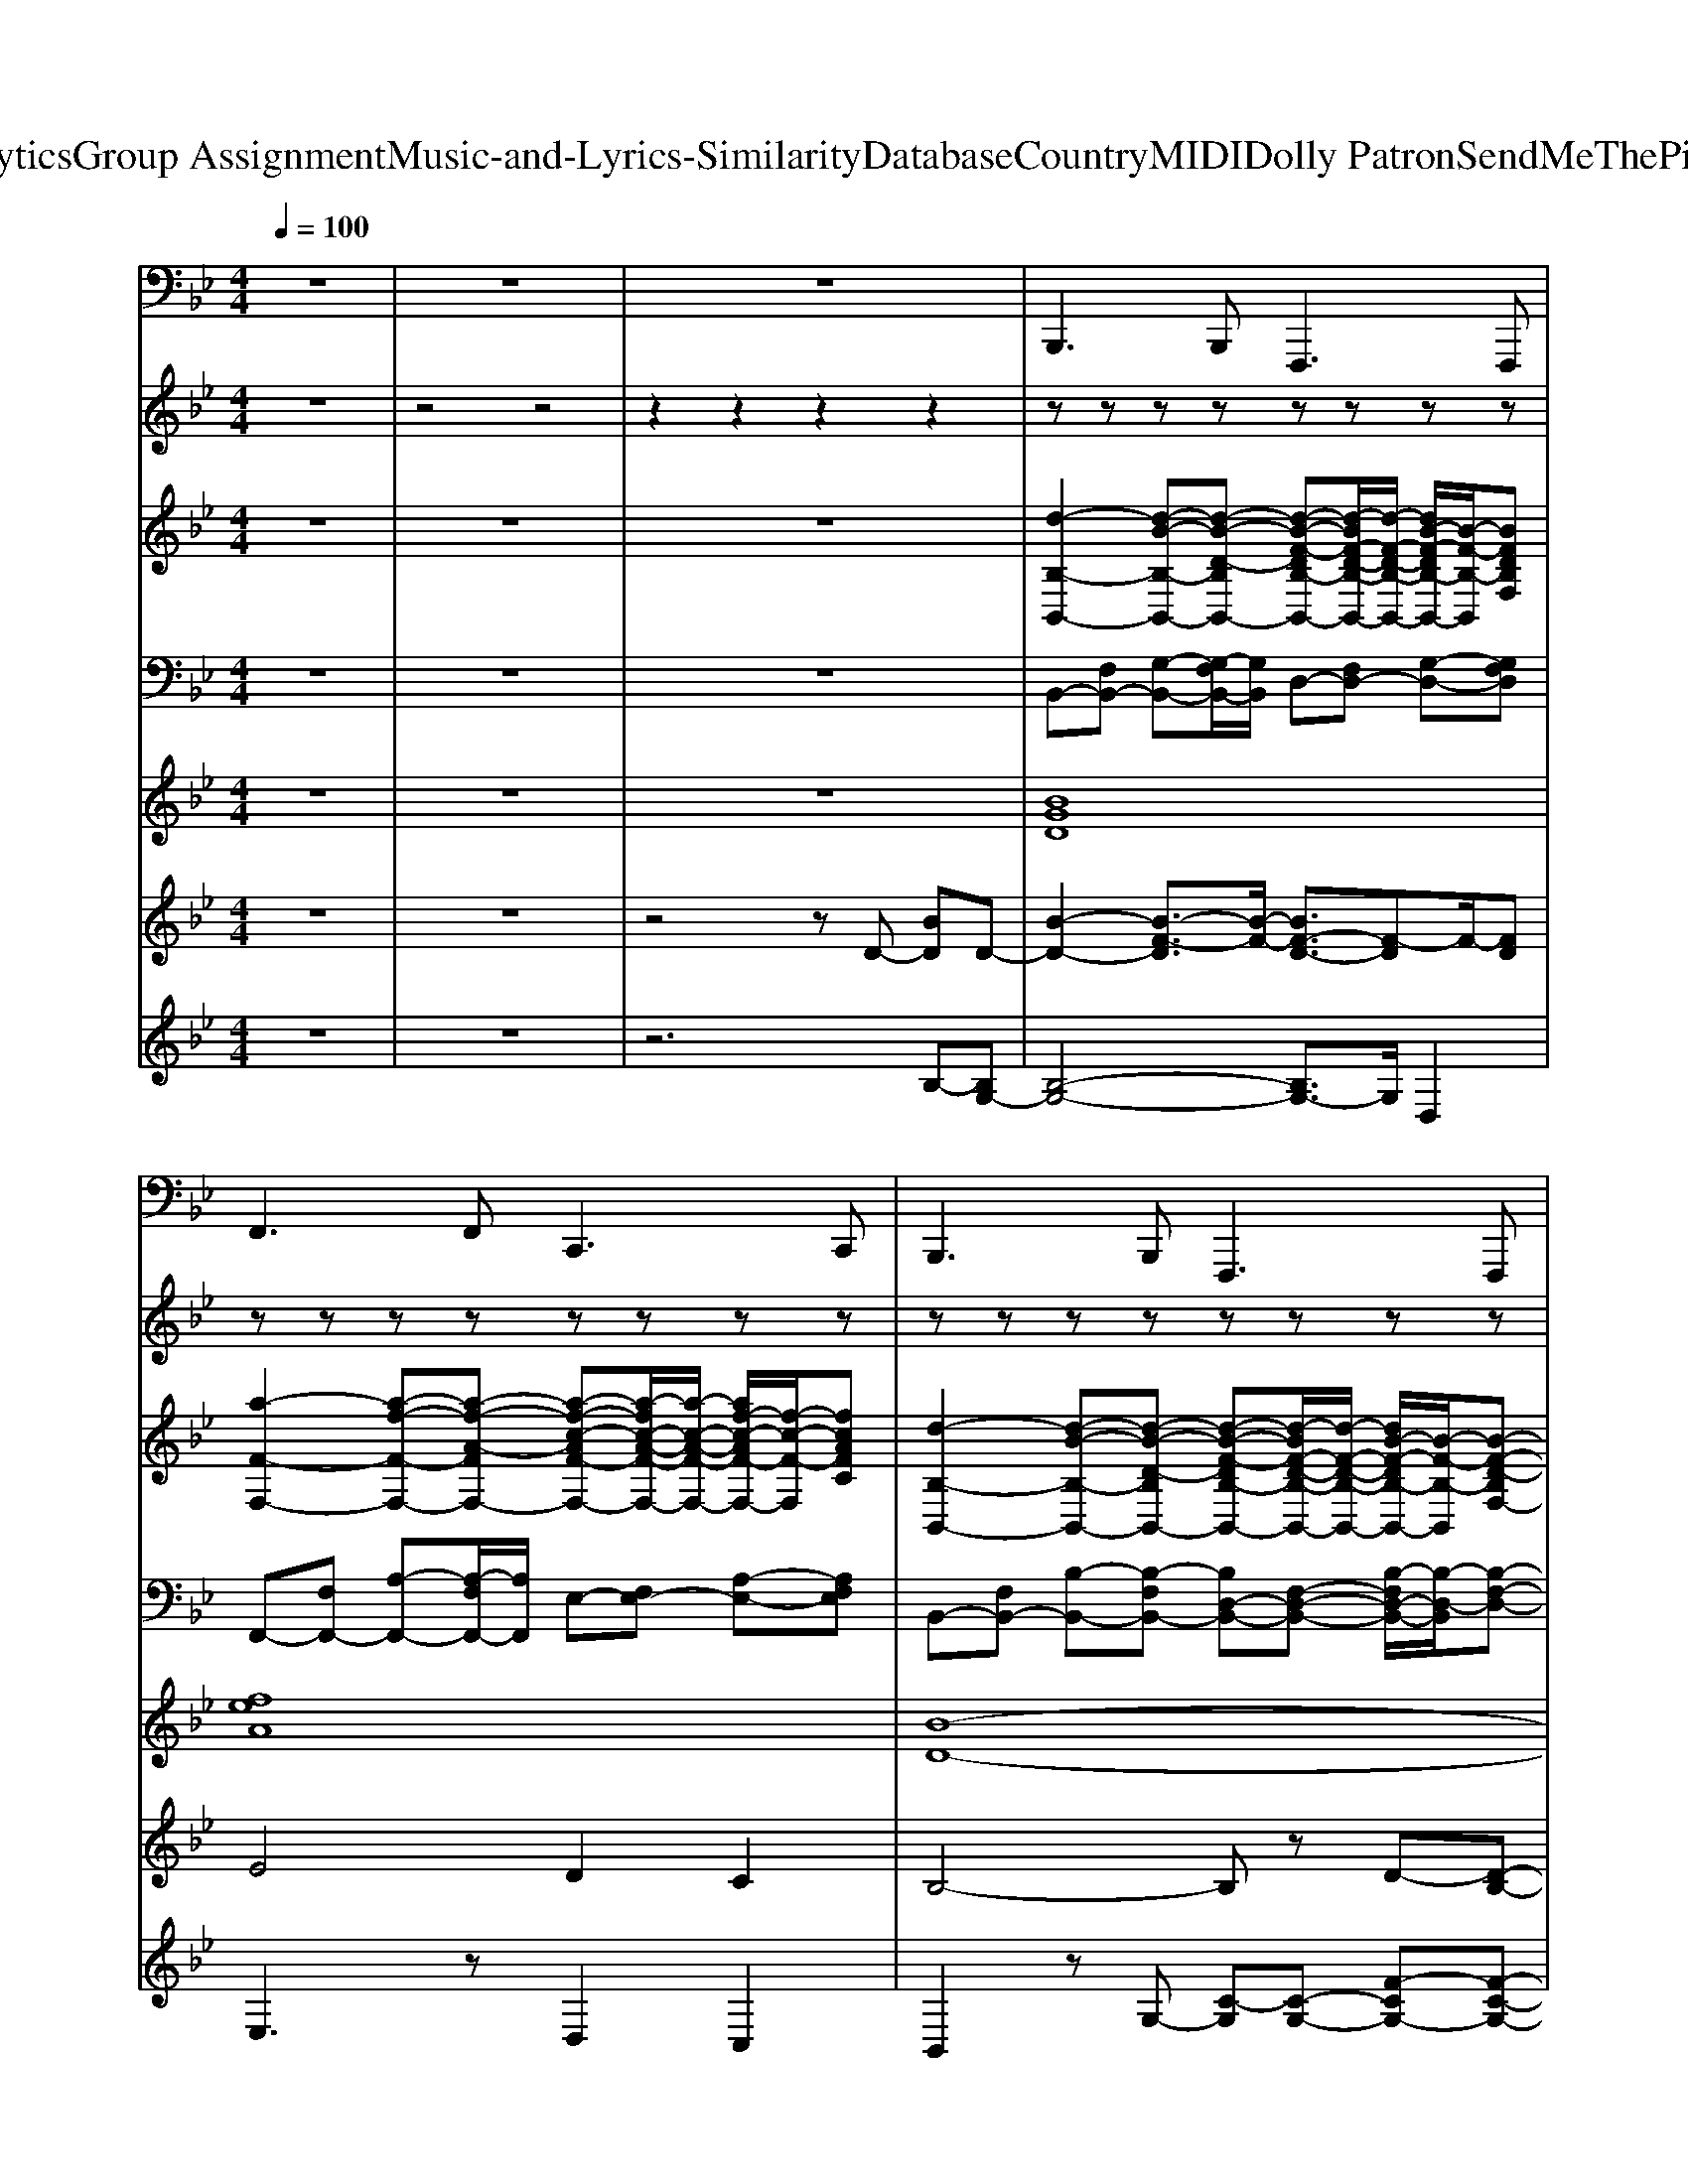 X: 1
T: from D:\TCD\Text Analytics\Group Assignment\Music-and-Lyrics-Similarity\Database\Country\MIDI\Dolly Patron\SendMeThePillowYouDreamOn.mid
M: 4/4
L: 1/8
Q:1/4=100
K:Bb % 2 flats
V:1
z8| \
z8| \
z8| \
%%MIDI program 32
B,,,2>B,,,2 F,,,2>F,,,2|
F,,2>F,,2 C,,2>C,,2| \
B,,,2>B,,,2 F,,,2>F,,,2| \
B,,,4 F,,,4| \
B,,,2>B,,,2 F,,,2>F,,,2|
E,,2>E,,2 B,,,2>B,,,2| \
B,,,2>B,,,2 B,,,2>B,,,2| \
B,,,2>B,,,2 B,,,2>B,,,2| \
F,,2>F,,2 C,,2>C,,2|
F,,4 C,,4| \
B,,,2>B,,,2 F,,,2>F,,,2| \
B,,,2>B,,,2 B,,,2>B,,,2| \
B,,,2>B,,,2 F,,,2>F,,,2|
E,,2>E,,2 B,,,2>B,,,2| \
B,,,2>B,,,2 F,,,2>F,,,2| \
B,,,2>B,,,2 B,,,2>B,,,2| \
B,,,2>B,,,2 F,,,2>F,,,2|
F,,2>F,,2 C,,2>C,,2| \
B,,,2>B,,,2 F,,,2>F,,,2| \
B,,,2>B,,,2 B,,,2>B,,,2| \
E,,2>E,,2 B,,,2>B,,,2|
E,,4 B,,,4| \
B,,,2>B,,,2 F,,,2>F,,,2| \
B,,,2>B,,,2 B,,,2>B,,,2| \
F,,2>F,,2 C,,2>C,,2|
F,,4 C,,4| \
B,,,2>B,,,2 F,,,2>F,,,2| \
B,,,2>B,,,2 B,,,2>B,,,2| \
B,,,2>B,,,2 F,,,2>F,,,2|
E,,2>E,,2 B,,,2>B,,,2| \
B,,,2>B,,,2 F,,,2>F,,,2| \
B,,,2>B,,,2 B,,,2>B,,,2| \
B,,,2>B,,,2 F,,,2>F,,,2|
F,,2>F,,2 C,,2>C,,2| \
B,,,2>B,,,2 F,,,2>F,,,2| \
B,,,4 F,,,4| \
B,,,2>B,,,2 F,,,2>F,,,2|
E,,2>E,,2 B,,,2>B,,,2| \
B,,,2>B,,,2 B,,,2>B,,,2| \
B,,,2>B,,,2 B,,,2>B,,,2| \
F,,2>F,,2 C,,2>C,,2|
F,,4 C,,4| \
B,,,2>B,,,2 F,,,2>F,,,2| \
B,,,2>B,,,2 B,,,2>B,,,2| \
B,,,2>B,,,2 F,,,2>F,,,2|
E,,2>E,,2 B,,,2>B,,,2| \
B,,,2>B,,,2 F,,,2>F,,,2| \
B,,,2>B,,,2 B,,,2>B,,,2| \
B,,,2>B,,,2 F,,,2>F,,,2|
F,,2>F,,2 C,,2>C,,2| \
B,,,2>B,,,2 F,,,2>F,,,2| \
B,,,2>B,,,2 B,,,2>B,,,2| \
E,,2>E,,2 B,,,2>B,,,2|
E,,4 B,,,4| \
B,,,2>B,,,2 F,,,2>F,,,2| \
B,,,2>B,,,2 B,,,2>B,,,2| \
F,,2>F,,2 C,,2>C,,2|
F,,4 C,,4| \
B,,,2>B,,,2 F,,,2>F,,,2| \
B,,,2>B,,,2 B,,,2>B,,,2| \
B,,,2>B,,,2 F,,,2>F,,,2|
E,,2>E,,2 B,,,2>B,,,2| \
B,,,2>B,,,2 F,,,2>F,,,2| \
B,,,2>B,,,2 B,,,2>B,,,2| \
B,,,2>B,,,2 F,,,2>F,,,2|
F,,2>F,,2 C,,2>C,,2| \
B,,,2>B,,,2 F,,,2>F,,,2| \
B,,,4 F,,,4| \
B,,,2>B,,,2 F,,,2>F,,,2|
E,,2>E,,2 B,,,2>B,,,2| \
B,,,2>B,,,2 B,,,2>B,,,2| \
B,,,2>B,,,2 B,,,2>B,,,2| \
F,,2>F,,2 C,,2>C,,2|
F,,4 C,,4| \
B,,,2>B,,,2 F,,,2>F,,,2| \
B,,,2>B,,,2 B,,,2>B,,,2| \
B,,,2>B,,,2 F,,,2>F,,,2|
E,,2>E,,2 B,,,2>B,,,2| \
B,,,2>B,,,2 F,,,2>F,,,2| \
B,,,2>B,,,2 B,,,2>B,,,2| \
B,,,2>B,,,2 F,,,2>F,,,2|
F,,2>F,,2 C,,2>C,,2| \
B,,,2>B,,,2 F,,,2>F,,,2| \
B,,,2>B,,,2 B,,,2>B,,,2| \
E,,2>E,,2 B,,,2>B,,,2|
E,,4 B,,,4| \
B,,,2>B,,,2 F,,,2>F,,,2| \
B,,,2>B,,,2 B,,,2>B,,,2| \
F,,2>F,,2 C,,2>C,,2|
F,,4 C,,4| \
B,,,2>B,,,2 F,,,2>F,,,2| \
B,,,2>B,,,2 B,,,2>B,,,2| \
B,,,2>B,,,2 F,,,2>F,,,2|
E,,2>E,,2 B,,,2>B,,,2| \
B,,,2>B,,,2 F,,,2>F,,,2| \
B,,,2>B,,,2 B,,,2>B,,,2| \
B,,,2>B,,,2 F,,,2>F,,,2|
F,,2>F,,2 C,,2>C,,2| \
B,,,2>B,,,2 F,,,2>F,,,2| \
B,,,4 F,,,4| \
B,,,2>B,,,2 F,,,2>F,,,2|
F,,2>F,,2 C,,2>C,,2| \
B,,,2- B,,,/2z/2B,,, F,,,2 zF,,,| \
B,,,8-|B,,,6- B,,,
V:2
%%MIDI channel 10
z8| \
z4 z4| \
z2 z2 z2 z2| \
zz zz zz zz|
zz zz zz zz| \
zz zz zz zz| \
zz zz zz/2z/2 zz| \
zz zz zz zz|
zz zz zz zz| \
zz zz zz/2z/2 zz| \
zz zz zz zz| \
zz zz zz zz|
zz zz zz zz| \
zz zz zz zz| \
zz zz zz/2z/2 z/2z/2z/2z/2| \
zz zz zz zz|
zz zz zz zz| \
zz zz zz zz| \
zz zz zz zz| \
zz zz zz zz|
zz zz zz zz| \
zz zz/2z/2 zz zz| \
zz zz zz/2z/2 z/2z/2z/2z/2| \
zz zz zz zz|
zz zz zz zz| \
zz zz zz zz| \
zz zz zz zz| \
zz zz zz z/2z/2z|
zz zz zz zz| \
zz zz zz zz| \
zz zz/2z/2 zz z/2z/2z| \
zz zz zz zz|
zz zz zz zz| \
zz zz zz zz| \
zz zz zz zz| \
zz zz zz zz|
zz zz zz zz| \
zz zz zz zz| \
zz zz z3/2z/2 z/2z/2z| \
zz zz zz zz|
zz zz zz zz| \
zz zz zz zz| \
zz zz zz zz| \
zz zz zz/2z/2 zz|
zz z/2z/2z zz/2z/2 zz| \
zz zz zz zz| \
zz zz zz/2z/2 z/2z/2z/2z/2| \
zz zz zz zz|
zz zz zz zz| \
zz zz zz zz| \
zz zz zz zz| \
zz z/2z/2z zz zz|
zz zz zz zz| \
zz zz zz zz| \
zz zz/2z/2 zz z/2z/2z| \
zz zz zz zz|
zz zz zz zz| \
zz zz zz zz| \
zz zz zz zz| \
zz zz zz zz|
zz zz zz zz| \
zz zz zz zz| \
zz zz/2z/2 z/2z/2z z/2z/2z| \
zz zz zz zz|
zz zz zz zz| \
zz zz/2z/2 zz z/2z/2z| \
zz zz zz zz| \
zz zz zz zz|
zz zz zz zz| \
zz zz zz zz| \
zz zz zz/2z/2 z/2z/2z/2z/2| \
zz zz zz zz|
zz zz zz zz| \
zz zz zz zz| \
zz zz zz zz| \
zz zz/2z/2 zz zz|
zz zz zz zz| \
zz zz zz zz| \
zz zz zz/2z/2 zz| \
zz zz zz zz|
zz zz/2z/2 zz zz| \
zz zz zz zz| \
zz zz zz zz| \
zz zz zz zz|
zz zz zz zz| \
zz zz zz zz| \
zz zz zz/2z/2 zz| \
zz zz zz zz|
zz zz zz zz| \
zz zz/2z/2 zz zz| \
zz zz zz zz| \
zz zz zz zz|
zz zz z/2z/2z zz| \
zz zz zz zz| \
zz zz zz/2z/2 z/2z/2z/2z/2| \
zz zz zz zz|
zz zz zz zz| \
zz zz zz zz| \
zz zz zz zz| \
zz zz zz zz|
zz zz zz zz| \
zz zz zz zz| \
zz zz zz/2z/2 zz| \
zz zz zz zz|
zz zz zz/2z/2 zz| \
zz/2z/2 zz zz z2| \
V:3
%%clef treble
z8| \
z8| \
z8| \
%%MIDI program 4
[d-B,-B,,-]2 [d-B-B,-B,,-][d-B-D-B,B,,-] [d-B-F-DB,-B,,-][d-BF-D-B,-B,,-]/2[d-F-D-B,-B,,-]/2 [dB-F-DB,-B,,-]/2[B-F-B,-B,,]/2[BFDB,F,]|
[a-F-F,-]2 [a-f-F-F,-][a-f-A-FF,-] [a-f-c-AF-F,-][a-fc-A-F-F,-]/2[a-c-A-F-F,-]/2 [af-c-AF-F,-]/2[f-c-F-F,]/2[fcAFC]| \
[d-B,-B,,-]2 [d-B-B,-B,,-][d-B-D-B,B,,-] [d-B-F-DB,-B,,-][d-BF-D-B,-B,,-]/2[d-F-D-B,-B,,-]/2 [dB-F-DB,-B,,-]/2[B-F-B,-B,,]/2[B-F-D-B,F,-]| \
[d-B-F-DF,-B,,-]/2[d-B-F-F,-B,,-]/2[d-BF-D-F,-B,,-]/2[d-F-D-F,-B,,-]/2 [d-B-F-DF,-B,,-]/2[dB-F-F,-B,,-]/2[B-F-DF,-B,,-] [B-F-B,-F,-B,,-][BF-D-B,-F,-B,,-]/2[F-DB,-F,-B,,-]/2 [B-F-B,-F,-B,,-][BFD-B,-F,B,,]/2[DB,]/2| \
B,,2- [D-B,,-][D-F,-B,,] [D-F,F,,-]/2[D-F,,-]/2[D-F,-F,,-] [DB,F,F,,]2|
E,2- [G-E,-][G-B,-E,] [G-B,B,,-]/2[G-B,,-]/2[G-B,-B,,-] [GEB,B,,]2| \
B,,2- [D-B,,-][DF,B,,] B,,2- [D-B,,-][DF,B,,]| \
B,,2- [D-B,,-][DF,B,,] B,,2- [D-B,,-][DF,B,,]| \
F,2- [A-F,-][A-C-F,] [A-CC,-]/2[A-C,-]/2[A-C-C,-] [A-F-CC,]2|
[AFF,-]/2F,3/2- [A-F,-][A-CF,-]/2[A-F,]/2 [A-C,-][AC-C,-] [F-CC,-]/2[F-C,-]/2[FCC,-]/2C,/2| \
B,,2- [D-B,,-][D-F,-B,,] [D-F,F,,-]/2[D-F,,-]/2[D-F,-F,,-] [DB,F,F,,]2| \
B,,2- [D-B,,-][DF,B,,] B,,2- [D-B,,-][DF,B,,]| \
B,,2- [D-B,,-][D-F,-B,,] [D-F,F,,-]/2[D-F,,-]/2[D-F,-F,,-] [DB,F,F,,]2|
E,2- [G-E,-][G-B,-E,] [G-B,B,,-]/2[G-B,,-]/2[G-B,-B,,-] [GEB,B,,]2| \
B,,2- [D-B,,-][D-F,-B,,] [D-F,F,,-]/2[D-F,,-]/2[D-F,-F,,-] [DB,F,F,,]2| \
B,,2- [E-B,,-][EF,B,,] B,,2- [D-B,,-][DF,B,,]| \
B,,2- [D-B,,-][D-F,-B,,] [D-F,F,,-]/2[D-F,,-]/2[D-F,-F,,-] [DB,F,F,,]2|
F,2- [A-F,-][A-C-F,] [A-CC,-]/2[A-C,-]/2[A-C-C,-] [AFCC,]2| \
B,,2- [D-B,,-][D-F,-B,,] [D-F,F,,-]/2[D-F,,-]/2[D-F,-F,,-] [DB,F,F,,]2| \
B,,2- [D-B,,-][DF,B,,] B,,2- [E-B,,-][EF,B,,]| \
[g-E-E,-]2 [g-e-E-E,-][g-e-G-EE,-] [g-e-B-GE-E,-][g-eB-G-E-E,-]/2[g-B-G-E-E,-]/2 [ge-B-GE-E,-]/2[e-B-E-E,]/2[e-B-G-EB,-]|
[g-e-B-GB,-E,-]/2[g-e-B-B,-E,-]/2[g-eB-G-B,-E,-]/2[g-B-G-B,-E,-]/2 [g-e-B-GB,-E,-]/2[ge-B-B,-E,-]/2[e-B-GB,-E,-] [e-B-E-B,-E,-][eB-G-E-B,-E,-]/2[B-GE-B,-E,-]/2 [e-B-E-B,-E,-][eBG-E-B,E,]/2[GE]/2| \
[d-B,-B,,-]2 [d-B-B,-B,,-][d-B-D-B,B,,-] [d-B-F-DB,-B,,-][d-BF-D-B,-B,,-]/2[d-F-D-B,-B,,-]/2 [dB-F-DB,-B,,-]/2[B-F-B,-B,,]/2[BFDB,F,]| \
[e-C-B,,-]2 [e-c-C-B,,-][ecECB,,] [d-B,-B,,-]2 [d-c-B,-B,,-][dcDB,B,,]| \
[a-F-F,-]2 [a-f-F-F,-][a-f-A-FF,-] [a-f-c-AF-F,-][a-fc-A-F-F,-]/2[a-c-A-F-F,-]/2 [af-c-AF-F,-]/2[f-c-F-F,]/2[f-c-A-FC-]|
[a-f-c-AC-F,-]/2[a-f-c-C-F,-]/2[a-fc-A-C-F,-]/2[a-c-A-C-F,-]/2 [a-f-c-AC-F,-]/2[af-c-C-F,-]/2[f-c-AC-F,-] [f-e-c-F-C-F,-][fe-c-A-F-C-F,-]/2[e-c-AF-C-F,-]/2 [f-e-c-F-C-F,-][f-ecA-F-CF,]/2[fAF]/2| \
[d-B,-B,,-]2 [d-B-B,-B,,-][d-B-D-B,B,,-] [d-B-F-DB,-B,,-][d-BF-D-B,-B,,-]/2[d-F-D-B,-B,,-]/2 [dB-F-DB,-B,,-]/2[B-F-B,-B,,]/2[BFDB,F,]| \
[d-B,-B,,-]2 [d-B-B,-B,,-][dBDB,B,,] [d-=B,-_B,,-]2 [d-=B-B,-_B,,-][d=BDB,_B,,]| \
[d-B,-B,,-]2 [d-B-B,-B,,-][d-B-D-B,B,,-] [d-B-F-DB,-B,,-][d-BF-D-B,-B,,-]/2[d-F-D-B,-B,,-]/2 [dB-F-DB,-B,,-]/2[B-F-B,-B,,]/2[BFDB,F,]|
[g-E-E,-]2 [g-e-E-E,-][g-e-G-EE,-] [g-e-B-GE-E,-][g-eB-G-E-E,-]/2[g-B-G-E-E,-]/2 [ge-B-GE-E,-]/2[e-B-E-E,]/2[eBGEB,]| \
[d-B,-B,,-]2 [d-B-B,-B,,-][d-B-D-B,B,,-] [d-B-F-DB,-B,,-][d-BF-D-B,-B,,-]/2[d-F-D-B,-B,,-]/2 [dB-F-DB,-B,,-]/2[B-F-B,-B,,]/2[BFDB,F,]| \
[e-C-B,,-]2 [e-c-C-B,,-][ecECB,,] [d-B,-B,,-]2 [d-c-B,-B,,-][dcDB,B,,]| \
[d-B,-B,,-]2 [d-B-B,-B,,-][d-B-D-B,B,,-] [d-B-F-DB,-B,,-][d-BF-D-B,-B,,-]/2[d-F-D-B,-B,,-]/2 [dB-F-DB,-B,,-]/2[B-F-B,-B,,]/2[BFDB,F,]|
[a-F-F,-]2 [a-f-F-F,-][a-f-A-FF,-] [a-f-c-AF-F,-][a-fc-A-F-F,-]/2[a-c-A-F-F,-]/2 [af-c-AF-F,-]/2[f-c-F-F,]/2[fcAFC]| \
[d-B,-B,,-]2 [d-B-B,-B,,-][d-B-D-B,B,,-] [d-B-F-DB,-B,,-][d-BF-D-B,-B,,-]/2[d-F-D-B,-B,,-]/2 [dB-F-DB,-B,,-]/2[B-F-B,-B,,]/2[B-F-D-B,F,-]| \
[d-B-F-DF,-B,,-]/2[d-B-F-F,-B,,-]/2[d-BF-D-F,-B,,-]/2[d-F-D-F,-B,,-]/2 [d-B-F-DF,-B,,-]/2[dB-F-F,-B,,-]/2[B-F-DF,-B,,-] [B-F-B,-F,-B,,-][BF-D-B,-F,-B,,-]/2[F-DB,-F,-B,,-]/2 [B-F-B,-F,-B,,-][BFD-B,-F,B,,]/2[DB,]/2| \
B,,2- [D-B,,-][D-F,-B,,] [D-F,F,,-]/2[D-F,,-]/2[D-F,-F,,-] [DB,F,F,,]2|
E,2- [G-E,-][G-B,-E,] [G-B,B,,-]/2[G-B,,-]/2[G-B,-B,,-] [GEB,B,,]2| \
B,,2- [D-B,,-][DF,B,,] B,,2- [D-B,,-][DF,B,,]| \
B,,2- [D-B,,-][DF,B,,] B,,2- [D-B,,-][DF,B,,]| \
F,2- [A-F,-][A-C-F,] [A-CC,-]/2[A-C,-]/2[A-C-C,-] [A-F-CC,]2|
[AFF,-]/2F,3/2- [A-F,-][A-CF,-]/2[A-F,]/2 [A-C,-][AC-C,-] [F-CC,-]/2[F-C,-]/2[FCC,-]/2C,/2| \
B,,2- [D-B,,-][D-F,-B,,] [D-F,F,,-]/2[D-F,,-]/2[D-F,-F,,-] [DB,F,F,,]2| \
B,,2- [D-B,,-][DF,B,,] B,,2- [D-B,,-][DF,B,,]| \
B,,2- [D-B,,-][D-F,-B,,] [D-F,F,,-]/2[D-F,,-]/2[D-F,-F,,-] [DB,F,F,,]2|
E,2- [G-E,-][G-B,-E,] [G-B,B,,-]/2[G-B,,-]/2[G-B,-B,,-] [GEB,B,,]2| \
B,,2- [D-B,,-][D-F,-B,,] [D-F,F,,-]/2[D-F,,-]/2[D-F,-F,,-] [DB,F,F,,]2| \
B,,2- [E-B,,-][EF,B,,] B,,2- [D-B,,-][DF,B,,]| \
B,,2- [D-B,,-][D-F,-B,,] [D-F,F,,-]/2[D-F,,-]/2[D-F,-F,,-] [DB,F,F,,]2|
F,2- [A-F,-][A-C-F,] [A-CC,-]/2[A-C,-]/2[A-C-C,-] [AFCC,]2| \
B,,2- [D-B,,-][D-F,-B,,] [D-F,F,,-]/2[D-F,,-]/2[D-F,-F,,-] [DB,F,F,,]2| \
B,,2- [D-B,,-][DF,B,,] B,,2- [E-B,,-][EF,B,,]| \
[g-E-E,-]2 [g-e-E-E,-][g-e-G-EE,-] [g-e-B-GE-E,-][g-eB-G-E-E,-]/2[g-B-G-E-E,-]/2 [ge-B-GE-E,-]/2[e-B-E-E,]/2[e-B-G-EB,-]|
[g-e-B-GB,-E,-]/2[g-e-B-B,-E,-]/2[g-eB-G-B,-E,-]/2[g-B-G-B,-E,-]/2 [g-e-B-GB,-E,-]/2[ge-B-B,-E,-]/2[e-B-GB,-E,-] [e-B-E-B,-E,-][eB-G-E-B,-E,-]/2[B-GE-B,-E,-]/2 [e-B-E-B,-E,-][eBG-E-B,E,]/2[GE]/2| \
[d-B,-B,,-]2 [d-B-B,-B,,-][d-B-D-B,B,,-] [d-B-F-DB,-B,,-][d-BF-D-B,-B,,-]/2[d-F-D-B,-B,,-]/2 [dB-F-DB,-B,,-]/2[B-F-B,-B,,]/2[BFDB,F,]| \
[e-C-B,,-]2 [e-c-C-B,,-][ecECB,,] [d-B,-B,,-]2 [d-c-B,-B,,-][dcDB,B,,]| \
[a-F-F,-]2 [a-f-F-F,-][a-f-A-FF,-] [a-f-c-AF-F,-][a-fc-A-F-F,-]/2[a-c-A-F-F,-]/2 [af-c-AF-F,-]/2[f-c-F-F,]/2[f-c-A-FC-]|
[a-f-c-AC-F,-]/2[a-f-c-C-F,-]/2[a-fc-A-C-F,-]/2[a-c-A-C-F,-]/2 [a-f-c-AC-F,-]/2[af-c-C-F,-]/2[f-c-AC-F,-] [f-e-c-F-C-F,-][fe-c-A-F-C-F,-]/2[e-c-AF-C-F,-]/2 [f-e-c-F-C-F,-][f-ecA-F-CF,]/2[fAF]/2| \
[d-B,-B,,-]2 [d-B-B,-B,,-][d-B-D-B,B,,-] [d-B-F-DB,-B,,-][d-BF-D-B,-B,,-]/2[d-F-D-B,-B,,-]/2 [dB-F-DB,-B,,-]/2[B-F-B,-B,,]/2[BFDB,F,]| \
[d-B,-B,,-]2 [d-B-B,-B,,-][dBDB,B,,] [d-=B,-_B,,-]2 [d-=B-B,-_B,,-][d=BDB,_B,,]| \
[d-B,-B,,-]2 [d-B-B,-B,,-][d-B-D-B,B,,-] [d-B-F-DB,-B,,-][d-BF-D-B,-B,,-]/2[d-F-D-B,-B,,-]/2 [dB-F-DB,-B,,-]/2[B-F-B,-B,,]/2[BFDB,F,]|
[g-E-E,-]2 [g-e-E-E,-][g-e-G-EE,-] [g-e-B-GE-E,-][g-eB-G-E-E,-]/2[g-B-G-E-E,-]/2 [ge-B-GE-E,-]/2[e-B-E-E,]/2[eBGEB,]| \
[d-B,-B,,-]2 [d-B-B,-B,,-][d-B-D-B,B,,-] [d-B-F-DB,-B,,-][d-BF-D-B,-B,,-]/2[d-F-D-B,-B,,-]/2 [dB-F-DB,-B,,-]/2[B-F-B,-B,,]/2[BFDB,F,]| \
[e-C-B,,-]2 [e-c-C-B,,-][ecECB,,] [d-B,-B,,-]2 [d-c-B,-B,,-][dcDB,B,,]| \
[d-B,-B,,-]2 [d-B-B,-B,,-][d-B-D-B,B,,-] [d-B-F-DB,-B,,-][d-BF-D-B,-B,,-]/2[d-F-D-B,-B,,-]/2 [dB-F-DB,-B,,-]/2[B-F-B,-B,,]/2[BFDB,F,]|
[a-F-F,-]2 [a-f-F-F,-][a-f-A-FF,-] [a-f-c-AF-F,-][a-fc-A-F-F,-]/2[a-c-A-F-F,-]/2 [af-c-AF-F,-]/2[f-c-F-F,]/2[fcAFC]| \
[d-B,-B,,-]2 [d-B-B,-B,,-][d-B-D-B,B,,-] [d-B-F-DB,-B,,-][d-BF-D-B,-B,,-]/2[d-F-D-B,-B,,-]/2 [dB-F-DB,-B,,-]/2[B-F-B,-B,,]/2[B-F-D-B,F,-]| \
[d-B-F-DF,-B,,-]/2[d-B-F-F,-B,,-]/2[d-BF-D-F,-B,,-]/2[d-F-D-F,-B,,-]/2 [d-B-F-DF,-B,,-]/2[dB-F-F,-B,,-]/2[B-F-DF,-B,,-] [B-F-B,-F,-B,,-][BF-D-B,-F,-B,,-]/2[F-DB,-F,-B,,-]/2 [B-F-B,-F,-B,,-][BFD-B,-F,B,,]/2[DB,]/2| \
B,,2- [D-B,,-][D-F,-B,,] [D-F,F,,-]/2[D-F,,-]/2[D-F,-F,,-] [DB,F,F,,]2|
E,2- [G-E,-][G-B,-E,] [G-B,B,,-]/2[G-B,,-]/2[G-B,-B,,-] [GEB,B,,]2| \
B,,2- [D-B,,-][DF,B,,] B,,2- [D-B,,-][DF,B,,]| \
B,,2- [D-B,,-][DF,B,,] B,,2- [D-B,,-][DF,B,,]| \
F,2- [A-F,-][A-C-F,] [A-CC,-]/2[A-C,-]/2[A-C-C,-] [A-F-CC,]2|
[AFF,-]/2F,3/2- [A-F,-][A-CF,-]/2[A-F,]/2 [A-C,-][AC-C,-] [F-CC,-]/2[F-C,-]/2[FCC,-]/2C,/2| \
B,,2- [D-B,,-][D-F,-B,,] [D-F,F,,-]/2[D-F,,-]/2[D-F,-F,,-] [DB,F,F,,]2| \
B,,2- [D-B,,-][DF,B,,] B,,2- [D-B,,-][DF,B,,]| \
B,,2- [D-B,,-][D-F,-B,,] [D-F,F,,-]/2[D-F,,-]/2[D-F,-F,,-] [DB,F,F,,]2|
E,2- [G-E,-][G-B,-E,] [G-B,B,,-]/2[G-B,,-]/2[G-B,-B,,-] [GEB,B,,]2| \
B,,2- [D-B,,-][D-F,-B,,] [D-F,F,,-]/2[D-F,,-]/2[D-F,-F,,-] [DB,F,F,,]2| \
B,,2- [E-B,,-][EF,B,,] B,,2- [D-B,,-][DF,B,,]| \
B,,2- [D-B,,-][D-F,-B,,] [D-F,F,,-]/2[D-F,,-]/2[D-F,-F,,-] [DB,F,F,,]2|
F,2- [A-F,-][A-C-F,] [A-CC,-]/2[A-C,-]/2[A-C-C,-] [AFCC,]2| \
B,,2- [D-B,,-][D-F,-B,,] [D-F,F,,-]/2[D-F,,-]/2[D-F,-F,,-] [DB,F,F,,]2| \
B,,2- [D-B,,-][DF,B,,] B,,2- [E-B,,-][EF,B,,]| \
[g-E-E,-]2 [g-e-E-E,-][g-e-G-EE,-] [g-e-B-GE-E,-][g-eB-G-E-E,-]/2[g-B-G-E-E,-]/2 [ge-B-GE-E,-]/2[e-B-E-E,]/2[e-B-G-EB,-]|
[g-e-B-GB,-E,-]/2[g-e-B-B,-E,-]/2[g-eB-G-B,-E,-]/2[g-B-G-B,-E,-]/2 [g-e-B-GB,-E,-]/2[ge-B-B,-E,-]/2[e-B-GB,-E,-] [e-B-E-B,-E,-][eB-G-E-B,-E,-]/2[B-GE-B,-E,-]/2 [e-B-E-B,-E,-][eBG-E-B,E,]/2[GE]/2| \
[d-B,-B,,-]2 [d-B-B,-B,,-][d-B-D-B,B,,-] [d-B-F-DB,-B,,-][d-BF-D-B,-B,,-]/2[d-F-D-B,-B,,-]/2 [dB-F-DB,-B,,-]/2[B-F-B,-B,,]/2[BFDB,F,]| \
[e-C-B,,-]2 [e-c-C-B,,-][ecECB,,] [d-B,-B,,-]2 [d-c-B,-B,,-][dcDB,B,,]| \
[a-F-F,-]2 [a-f-F-F,-][a-f-A-FF,-] [a-f-c-AF-F,-][a-fc-A-F-F,-]/2[a-c-A-F-F,-]/2 [af-c-AF-F,-]/2[f-c-F-F,]/2[f-c-A-FC-]|
[a-f-c-AC-F,-]/2[a-f-c-C-F,-]/2[a-fc-A-C-F,-]/2[a-c-A-C-F,-]/2 [a-f-c-AC-F,-]/2[af-c-C-F,-]/2[f-c-AC-F,-] [f-e-c-F-C-F,-][fe-c-A-F-C-F,-]/2[e-c-AF-C-F,-]/2 [f-e-c-F-C-F,-][f-ecA-F-CF,]/2[fAF]/2| \
[d-B,-B,,-]2 [d-B-B,-B,,-][d-B-D-B,B,,-] [d-B-F-DB,-B,,-][d-BF-D-B,-B,,-]/2[d-F-D-B,-B,,-]/2 [dB-F-DB,-B,,-]/2[B-F-B,-B,,]/2[BFDB,F,]| \
[d-B,-B,,-]2 [d-B-B,-B,,-][dBDB,B,,] [d-=B,-_B,,-]2 [d-=B-B,-_B,,-][d=BDB,_B,,]| \
[d-B,-B,,-]2 [d-B-B,-B,,-][d-B-D-B,B,,-] [d-B-F-DB,-B,,-][d-BF-D-B,-B,,-]/2[d-F-D-B,-B,,-]/2 [dB-F-DB,-B,,-]/2[B-F-B,-B,,]/2[BFDB,F,]|
[g-E-E,-]2 [g-e-E-E,-][g-e-G-EE,-] [g-e-B-GE-E,-][g-eB-G-E-E,-]/2[g-B-G-E-E,-]/2 [ge-B-GE-E,-]/2[e-B-E-E,]/2[eBGEB,]| \
[d-B,-B,,-]2 [d-B-B,-B,,-][d-B-D-B,B,,-] [d-B-F-DB,-B,,-][d-BF-D-B,-B,,-]/2[d-F-D-B,-B,,-]/2 [dB-F-DB,-B,,-]/2[B-F-B,-B,,]/2[BFDB,F,]| \
[e-C-B,,-]2 [e-c-C-B,,-][ecECB,,] [d-B,-B,,-]2 [d-c-B,-B,,-][dcDB,B,,]| \
[d-B,-B,,-]2 [d-B-B,-B,,-][d-B-D-B,B,,-] [d-B-F-DB,-B,,-][d-BF-D-B,-B,,-]/2[d-F-D-B,-B,,-]/2 [dB-F-DB,-B,,-]/2[B-F-B,-B,,]/2[BFDB,F,]|
[a-F-F,-]2 [a-f-F-F,-][a-f-A-FF,-] [a-f-c-AF-F,-][a-fc-A-F-F,-]/2[a-c-A-F-F,-]/2 [af-c-AF-F,-]/2[f-c-F-F,]/2[fcAFC]| \
[d-B,-B,,-]2 [d-B-B,-B,,-][d-B-D-B,B,,-] [d-B-F-DB,-B,,-][d-BF-D-B,-B,,-]/2[d-F-D-B,-B,,-]/2 [dB-F-DB,-B,,-]/2[B-F-B,-B,,]/2[B-F-D-B,F,-]| \
[d-B-F-DF,-B,,-]/2[d-B-F-F,-B,,-]/2[d-BF-D-F,-B,,-]/2[d-F-D-F,-B,,-]/2 [d-B-F-DF,-B,,-]/2[dB-F-F,-B,,-]/2[B-F-DF,-B,,-] [B-F-B,-F,-B,,-][BF-D-B,-F,-B,,-]/2[F-DB,-F,-B,,-]/2 [B-F-B,-F,-B,,-][BFD-B,-F,B,,]/2[DB,]/2| \
[d-B,-B,,-]2 [d-B-B,-B,,-][d-B-D-B,B,,-] [d-B-F-DB,-B,,-][d-BF-D-B,-B,,-]/2[d-F-D-B,-B,,-]/2 [dB-F-DB,-B,,-]/2[B-F-B,-B,,]/2[BFDB,F,]|
[a-F-F,-]2 [a-f-F-F,-][a-f-A-FF,-] [a-f-c-AF-F,-][a-fc-A-F-F,-]/2[a-c-A-F-F,-]/2 [af-c-AF-F,-]/2[f-c-F-F,]/2[fcAFC]| \
[c-F-D-G,-]4 [c-F-D-G,]/2[c-F-D]/2[c-FG,-] [cD-G,][FD-]| \
[c-DG,-]2 [c-G,-]6|[c-G,-]6 [cG,]/2
V:4
z8| \
z8| \
z8| \
%%MIDI program 25
B,,-[F,B,,-] [G,-B,,-][G,-F,B,,-]/2[G,B,,]/2 D,-[F,D,-] [G,-D,-][G,F,D,]|
F,,-[F,F,,-] [A,-F,,-][A,-F,F,,-]/2[A,F,,]/2 E,-[F,E,-] [A,-E,-][A,F,E,]| \
B,,-[F,B,,-] [B,-B,,-][B,-F,B,,-] [B,D,-B,,-][F,-D,-B,,-] [B,-F,D,-B,,-]/2[B,-D,-B,,]/2[B,-F,-D,-]| \
[B,-F,D,-B,,-]/2[B,D,-B,,-]/2[F,D,-B,,-] [B,-D,B,,-][B,-F,-B,,-] [B,-F,D,-B,,-]/2[B,-D,-B,,-]/2[B,F,-D,-B,,-]/2[F,D,-B,,-]/2 [B,-D,-B,,-][B,-F,-D,-B,,]/2[B,F,D,]/2| \
B,,-[F,B,,-] [B,-B,,-][B,-F,B,,-]/2[B,B,,]/2 D,-[F,D,-] [B,-D,-][B,F,D,]|
E,-[B,E,-] [E-E,-][E-B,E,-] [EG,-E,-][B,-G,-E,-] [E-B,G,-E,-]/2[E-G,-E,]/2[EB,G,]| \
B,,-[F,B,,-] [B,-B,,-][B,F,B,,] B,,-[F,B,,-] [A,-B,,-][A,-F,B,,-]/2[A,B,,]/2| \
B,,-[F,B,,-] [G,-B,,-][G,F,B,,] B,,-[F,B,,-] [_A,-B,,-][A,F,B,,]| \
F,-[CF,-] [E-F,-][E-CF,-] [EA,-F,-][C-A,-F,-] [E-CA,-F,-]/2[E-A,-F,]/2[E-C-A,-]|
[E-CA,-F,-]/2[EA,-F,-]/2[CA,-F,-] [E-A,F,-][E-C-F,-] [E-CA,-F,-]/2[E-A,-F,-]/2[EC-A,-F,-]/2[CA,-F,-]/2 [E-A,-F,-][E-C-A,-F,]/2[ECA,]/2| \
B,,-[F,B,,-] [B,-B,,-][B,-F,B,,-] [B,D,-B,,-][F,-D,-B,,-] [B,-F,D,-B,,-]/2[B,-D,-B,,]/2[B,F,D,]| \
B,,-[F,B,,-] [B,-B,,-][B,F,-B,,]/2F,/2 B,,-[F,B,,-] [_A,-B,,-][A,F,B,,]| \
B,,-[F,B,,-] [B,-B,,-][B,-F,B,,-] [B,D,-B,,-][F,-D,-B,,-] [B,-F,D,-B,,-]/2[B,-D,-B,,]/2[B,F,D,]|
E,,-[E,E,,] [E-B,-][E-B,-G,] [EB,E,-][G,-E,-] [E-B,-G,E,]/2[E-B,-]/2[EB,G,]| \
B,,-[F,B,,-] [B,-B,,-][B,-F,B,,-]/2[B,B,,]/2 D,-[F,D,-] [B,-D,-][B,F,D,]| \
B,,-[F,B,,-] [_A,-B,,-][A,F,B,,] B,,-[F,B,,-] [=A,-B,,-][A,F,B,,]| \
B,,-[F,B,,-] [G,-B,,-][G,-F,B,,-] [G,D,-B,,-][F,-D,-B,,-] [G,-F,D,-B,,-]/2[G,-D,-B,,]/2[G,F,D,]|
F,-[CF,-] [E-F,-][E-CF,-] [EA,-F,-][C-A,-F,-] [E-CA,-F,-]/2[E-A,-F,]/2[ECA,]| \
B,,-[F,B,,-] [B,-B,,-][B,-F,B,,-] [B,D,-B,,-][F,-D,-B,,-] [B,-F,D,-B,,-]/2[B,-D,-B,,]/2[B,F,D,]| \
B,,-[F,B,,-] [_A,-B,,-][A,F,B,,] B,,-[E,B,,] [E-A,-][EA,F,]| \
E,,-[G,E,,-] [B,-E,,-][B,-G,E,,-]/2[B,E,,]/2 E,-[G,E,-] [B,-E,-][B,-G,E,]|
[B,E,,-][G,E,,-] [B,-E,,-][B,G,-E,,-]/2[G,E,,]/2 E,-[G,E,-] [E-B,-E,-][EB,G,E,]| \
B,,-[F,B,,-] [B,-B,,-][B,-F,B,,-] [B,D,-B,,-][F,-D,-B,,-] [B,-F,D,-B,,-]/2[B,-D,-B,,]/2[B,F,D,]| \
B,,-[F,B,,-] [_A,-B,,-][A,F,B,,] B,,-[D,B,,] [D-=A,-][DA,F,]| \
F,-[CF,-] [E-F,-][E-CF,-] [EA,-F,-][C-A,-F,-] [E-CA,-F,-]/2[E-A,-F,]/2[E-C-A,-]|
[E-CA,-F,-]/2[EA,-F,-]/2[CA,-F,-] [E-A,F,-][E-C-F,-] [E-CA,-F,-]/2[E-A,-F,-]/2[EC-A,-F,-]/2[CA,-F,-]/2 [E-A,-F,-][E-C-A,-F,]/2[ECA,]/2| \
B,,-[F,B,,-] [B,-B,,-][B,F,-B,,]/2F,/2- [F,B,,-]/2B,,/2-[D,B,,-] [F,-B,,]/2F,/2-[F,D,]| \
B,,-[F,B,,-] [B,-B,,-][B,F,B,,] B,,-[F,B,,-] [_A,-B,,-][A,F,B,,]| \
B,,-[F,B,,-] [B,-B,,-][B,-F,B,,-] [B,D,-B,,-][F,-D,-B,,-] [B,-F,D,-B,,-]/2[B,-D,-B,,]/2[B,F,D,]|
E,-[B,E,-] [E-E,-][E-B,E,-] [EG,-E,-][B,-G,-E,-] [E-B,G,-E,-]/2[E-G,-E,]/2[EB,G,]| \
B,,-[F,B,,-] [B,-B,,-][B,F,-B,,]/2F,/2- [F,B,,-]/2B,,/2-[D,B,,-] [F,-B,,]/2F,/2-[F,D,]| \
B,,-[F,B,,-] [_A,-B,,-][A,-F,B,,-]/2[A,B,,]/2 B,,-[F,B,,-] [=A,-B,,-][A,F,B,,]| \
B,,-[F,B,,-] [G,-B,,-][G,-F,B,,-] [G,D,-B,,-][F,-D,-B,,-] [G,-F,D,-B,,-]/2[G,-D,-B,,]/2[G,F,D,]|
F,,-[F,F,,-] [A,-F,,-][A,-F,F,,-]/2[A,F,,]/2 E,-[F,E,-] [A,-E,-][A,F,E,]| \
B,,-[F,B,,-] [B,-B,,-][B,-F,B,,-] [B,D,-B,,-][F,-D,-B,,-] [B,-F,D,-B,,-]/2[B,-D,-B,,]/2[B,-F,-D,-]| \
[B,-F,D,-B,,-]/2[B,D,-B,,-]/2[F,D,-B,,-] [B,-D,B,,-][B,-F,-B,,-] [B,-F,D,-B,,-]/2[B,-D,-B,,-]/2[B,F,-D,-B,,-]/2[F,D,-B,,-]/2 [B,-D,-B,,-][B,-F,-D,-B,,]/2[B,F,D,]/2| \
B,,-[F,B,,-] [B,-B,,-][B,-F,B,,-]/2[B,B,,]/2 D,-[F,D,-] [B,-D,-][B,F,D,]|
E,,-[G,E,,-] [B,-E,,-][B,-G,E,,-]/2[B,E,,]/2 E,-[G,E,-] [B,-E,-][B,G,E,]| \
B,,-[F,B,,-] [B,-B,,-][B,F,B,,] B,,-[F,B,,-] [A,-B,,-][A,F,-B,,]/2F,/2| \
B,,-[F,B,,-] [G,-B,,-][G,F,B,,] B,,-[F,B,,-] [_A,-B,,-][A,F,B,,]| \
F,-[CF,-] [E-F,-][E-CF,-] [EA,-F,-][C-A,-F,-] [E-CA,-F,-]/2[E-A,-F,]/2[E-C-A,-]|
[E-CA,-F,-]/2[EA,-F,-]/2[CA,-F,-] [E-A,F,-][E-C-F,-] [E-CA,-F,-]/2[E-A,-F,-]/2[EC-A,-F,-]/2[CA,-F,-]/2 [E-A,-F,-][E-C-A,-F,]/2[ECA,]/2| \
B,,-[F,B,,-] [B,-B,,-][B,-F,B,,-]/2[B,B,,]/2 D,-[F,D,-] [B,-D,-][B,F,D,]| \
B,,-[F,B,,-] [B,-B,,-][B,-F,B,,-]/2[B,B,,]/2 B,,-[F,B,,-] [_A,-B,,-][A,F,B,,]| \
B,,-[F,B,,-] [B,-B,,-][B,-F,B,,-] [B,D,-B,,-][F,-D,-B,,-] [B,-F,D,-B,,-]/2[B,-D,-B,,]/2[B,F,D,]|
E,,-[G,E,,-] [B,-E,,-][B,-G,E,,-]/2[B,E,,]/2 E,-[G,E,-] [B,-E,-][B,G,E,]| \
B,,-[D,B,,] [D-B,-][D-B,-F,] [DB,D,-][F,-D,-] [D-B,-F,D,]/2[D-B,-]/2[DB,F,]| \
B,,-[E,B,,] [E-_A,-][EA,F,] B,,-[F,B,,-] [=A,-B,,-][A,-F,B,,-]/2[A,B,,]/2| \
B,,-[F,B,,-] [G,-B,,-][G,-F,B,,-] [G,D,-B,,-][F,-D,-B,,-] [G,-F,D,-B,,-]/2[G,-D,-B,,]/2[G,F,D,]|
F,,-[E,F,,] [E-A,-][E-A,-F,] [EA,E,-][F,-E,-] [E-A,-F,E,]/2[E-A,-]/2[EA,F,]| \
B,,-[F,B,,-] [B,-B,,-][B,F,-B,,]/2F,/2- [F,B,,-]/2B,,/2-[D,B,,-] [F,-B,,]/2F,/2-[F,D,]| \
B,,-[F,B,,-] [_A,-B,,-][A,F,B,,] B,,-[F,B,,-] [A,-B,,-][A,F,B,,]| \
E,,-[E,E,,] [E-B,-][E-B,-G,] [EB,E,-][G,-E,-] [E-B,-G,E,]/2[E-B,-]/2[E-B,-G,-]|
[E-B,G,E,,-]/2[EE,,-]/2[G,E,,-] [E-B,-E,,]/2[E-B,-]/2[E-B,-E,-] [E-B,G,E,-][EE,-]/2E,/2- [E-B,-E,][EB,G,]| \
B,,-[F,B,,-] [B,-B,,-][B,-F,B,,-] [B,D,-B,,-][F,-D,-B,,-] [B,-F,D,-B,,-]/2[B,-D,-B,,]/2[B,F,D,]| \
B,,-[F,B,,-] [_A,-B,,-][A,F,-B,,]/2F,/2 B,,-[F,B,,-] [=A,-B,,-][A,F,-B,,]/2F,/2| \
F,-[CF,-] [E-F,-][E-CF,-] [EA,-F,-][C-A,-F,-] [E-CA,-F,-]/2[E-A,-F,]/2[E-C-A,-]|
[E-CA,-F,-]/2[EA,-F,-]/2[CA,-F,-] [E-A,F,-][E-C-F,-] [E-CA,-F,-]/2[E-A,-F,-]/2[EC-A,-F,-]/2[CA,-F,-]/2 [E-A,-F,-][E-C-A,-F,]/2[ECA,]/2| \
B,,-[F,B,,-] [B,-B,,-][B,-F,B,,-] [B,D,-B,,-][F,-D,-B,,-] [B,-F,D,-B,,-]/2[B,-D,-B,,]/2[B,F,D,]| \
B,,-[F,B,,-] [B,-B,,-][B,F,B,,] B,,-[F,B,,-] [_A,-B,,-][A,-F,B,,-]/2[A,B,,]/2| \
B,,-[F,B,,-] [B,-B,,-][B,-F,B,,-] [B,D,-B,,-][F,-D,-B,,-] [B,-F,D,-B,,-]/2[B,-D,-B,,]/2[B,F,D,]|
E,,-[G,E,,-] [B,-E,,-][B,-G,E,,-]/2[B,E,,]/2 E,-[G,E,-] [B,-E,-][B,G,E,]| \
B,,-[F,B,,-] [B,-B,,-][B,-F,B,,-] [B,D,-B,,-][F,-D,-B,,-] [B,-F,D,-B,,-]/2[B,-D,-B,,]/2[B,F,D,]| \
B,,-[F,B,,-] [_A,-B,,-][A,F,B,,] B,,-[F,B,,-] [=A,-B,,-][A,F,B,,]| \
B,,-[F,B,,-] [G,-B,,-][G,-F,B,,-]/2[G,B,,]/2 D,-[F,D,-] [G,-D,-][G,F,D,]|
F,-[CF,-] [E-F,-][E-CF,-] [EA,-F,-][C-A,-F,-] [E-CA,-F,-]/2[E-A,-F,]/2[ECA,]| \
B,,-[F,B,,-] [B,-B,,-][B,-F,B,,-]/2[B,B,,]/2 D,-[F,D,-] [B,-D,-][B,-F,D,]| \
[B,B,,-][F,B,,-] [B,-B,,-][B,F,-B,,-]/2[F,B,,]/2 D,-[F,D,-] [D-B,-D,-][DB,F,D,]| \
B,,-[F,B,,-] [B,-B,,-][B,-F,B,,-]/2[B,B,,]/2 D,-[F,D,-] [B,-D,-][B,F,D,]|
E,-[B,E,-] [E-E,-][E-B,E,-] [EG,-E,-][B,-G,-E,-] [E-B,G,-E,-]/2[E-G,-E,]/2[EB,G,]| \
B,,-[F,B,,-] [B,-B,,-][B,F,B,,] B,,-[F,B,,-] [A,-B,,-][A,F,B,,]| \
B,,-[F,B,,-] [G,-B,,-][G,F,B,,] B,,-[F,B,,-] [_A,-B,,-][A,F,B,,]| \
F,,-[F,F,,-] [A,-F,,-][A,-F,F,,-]/2[A,F,,]/2 E,-[F,E,-] [A,-E,-][A,-F,E,]|
[A,F,,-][F,F,,-] [A,-F,,-][A,F,-F,,-]/2[F,F,,]/2 E,-[F,E,-] [E-A,-E,-][EA,F,E,]| \
B,,-[F,B,,-] [B,-B,,-][B,-F,B,,-]/2[B,B,,]/2 D,-[F,D,-] [B,-D,-][B,F,D,]| \
B,,-[F,B,,-] [B,-B,,-][B,F,B,,] B,,-[F,B,,-] [_A,-B,,-][A,F,B,,]| \
B,,-[F,B,,-] [B,-B,,-][B,-F,B,,-] [B,D,-B,,-][F,-D,-B,,-] [B,-F,D,-B,,-]/2[B,-D,-B,,]/2[B,F,D,]|
E,-[B,E,-] [E-E,-][E-B,E,-] [EG,-E,-][B,-G,-E,-] [E-B,G,-E,-]/2[E-G,-E,]/2[EB,G,]| \
B,,-[F,B,,-] [B,-B,,-][B,-F,B,,-] [B,D,-B,,-][F,-D,-B,,-] [B,-F,D,-B,,-]/2[B,-D,-B,,]/2[B,F,D,]| \
B,,-[E,B,,] [E-_A,-][EA,F,] B,,-[F,B,,-] [=A,-B,,-][A,-F,B,,-]/2[A,B,,]/2| \
B,,-[F,B,,-] [G,-B,,-][G,-F,B,,-] [G,D,-B,,-][F,-D,-B,,-] [G,-F,D,-B,,-]/2[G,-D,-B,,]/2[G,F,D,]|
F,,-[F,F,,-] [A,-F,,-][A,-F,F,,-]/2[A,F,,]/2 E,-[F,E,-] [A,-E,-][A,F,E,]| \
B,,-[F,B,,-] [B,-B,,-][B,-F,B,,-]/2[B,B,,]/2 D,-[F,D,-] [B,-D,-][B,F,D,]| \
B,,-[F,B,,-] [_A,-B,,-][A,F,B,,] B,,-[F,B,,-] [A,-B,,-][A,F,B,,]| \
E,,-[G,E,,-] [B,-E,,-][B,-G,E,,-]/2[B,E,,]/2 E,-[G,E,-] [B,-E,-][B,-G,E,]|
[B,E,,-][G,E,,-] [B,-E,,-][B,G,-E,,-]/2[G,E,,]/2 E,-[G,E,-] [E-B,-E,-][EB,G,E,]| \
B,,-[D,B,,] [D-B,-][D-B,-F,] [DB,D,-][F,-D,-] [D-B,-F,D,]/2[D-B,-]/2[DB,F,]| \
B,,-[F,B,,-] [_A,-B,,-][A,F,B,,] B,,-[F,B,,-] [=A,-B,,-][A,F,B,,]| \
F,,-[F,F,,-] [A,-F,,-][A,-F,F,,-]/2[A,F,,]/2 E,-[F,E,-] [A,-E,-][A,-F,E,]|
[A,F,,-][F,F,,-] [A,-F,,-][A,F,-F,,-]/2[F,F,,]/2 E,-[F,E,-] [E-A,-E,-][EA,F,E,]| \
B,,-[F,B,,-] [B,-B,,-][B,F,-B,,]/2F,/2- [F,B,,-]/2B,,/2-[D,B,,-] [F,-B,,]/2F,/2-[F,D,]| \
B,,-[F,B,,-] [B,-B,,-][B,-F,B,,-]/2[B,B,,]/2 B,,-[F,B,,-] [_A,-B,,-][A,F,B,,]| \
B,,-[F,B,,-] [B,-B,,-][B,-F,B,,-]/2[B,B,,]/2 D,-[F,D,-] [B,-D,-][B,F,D,]|
E,,-[G,E,,-] [B,-E,,-][B,-G,E,,-]/2[B,E,,]/2 E,-[G,E,-] [B,-E,-][B,G,E,]| \
B,,-[F,B,,-] [B,-B,,-][B,F,-B,,]/2F,/2- [F,B,,-]/2B,,/2-[D,B,,-] [F,-B,,]/2F,/2-[F,D,]| \
B,,-[F,B,,-] [_A,-B,,-][A,-F,B,,-]/2[A,B,,]/2 B,,-[F,B,,-] [=A,-B,,-][A,-F,B,,-]/2[A,B,,]/2| \
B,,-[F,B,,-] [G,-B,,-][G,-F,B,,-] [G,D,-B,,-][F,-D,-B,,-] [G,-F,D,-B,,-]/2[G,-D,-B,,]/2[G,F,D,]|
F,-[CF,-] [E-F,-][E-CF,-] [EA,-F,-][C-A,-F,-] [E-CA,-F,-]/2[E-A,-F,]/2[ECA,]| \
B,,-[D,B,,] [D-B,-][D-B,-F,] [DB,D,-][F,-D,-] [D-B,-F,D,]/2[D-B,-]/2[D-B,-F,-]| \
[D-B,F,B,,-]/2[DB,,-]/2[F,B,,-] [D-B,-B,,]/2[D-B,-]/2[D-B,-D,-] [D-B,F,D,-][DD,-]/2D,/2- [D-B,-D,][DB,F,]| \
B,,-[F,B,,-] [G,-B,,-][G,-F,B,,-] [G,D,-B,,-][F,-D,-B,,-] [G,-F,D,-B,,-]/2[G,-D,-B,,]/2[G,F,D,]|
F,-[CF,-] [E-F,-][E-CF,-] [EA,-F,-][C-A,-F,-] [E-CA,-F,-]/2[E-A,-F,]/2[ECA,]| \
B,,-[D,-B,,-] [F,-D,B,,-]/2[F,-B,,]/2[F,-D,-] [F,-D,B,,-]/2[F,B,,-]/2[D,-B,,-] [G,-D,B,,]/2G,/2-[G,F,]/2B,,/2-| \
[F,-D,-B,,-]/2[G,-F,-D,-B,,]2[G,-F,-D,-]4[G,-F,-D,-]3/2|[G,-F,-D,-]6 [G,F,D,]/2
V:5
z8| \
z8| \
z8| \
%%MIDI program 48
[BGD]8|
[feA]8| \
[B-D-]8| \
[B-D-]6 [BD]3/2z/2| \
D8|
G8| \
D4 D4| \
D4 D4| \
A8-|
A6- A/2z3/2| \
D8| \
D4 D4| \
D8|
G8| \
D8| \
E4 D4| \
D8|
A8| \
D8| \
D4 E4| \
[e-G-]8|
[e-G-]6 [eG]3/2z/2| \
[BD]8| \
[c_AE]4 [c=AD]4| \
[f-e-A-]8|
[f-e-A-]6 [feA]3/2z/2| \
[BD]8| \
[BD]4 [=B_AD]4| \
[BD]8|
[eG]8| \
[BD]8| \
[c_AE]4 [c=AD]4| \
[BGD]8|
[feA]8| \
[B-D-]8| \
[B-D-]6 [BD]3/2z/2| \
D8|
G8| \
D4 D4| \
D4 D4| \
A8-|
A6- A/2z3/2| \
D8| \
D4 D4| \
D8|
G8| \
D8| \
E4 D4| \
D8|
A8| \
D8| \
D4 E4| \
[e-G-]8|
[e-G-]6 [eG]3/2z/2| \
[BD]8| \
[c_AE]4 [c=AD]4| \
[f-e-A-]8|
[f-e-A-]6 [feA]3/2z/2| \
[BD]8| \
[BD]4 [=B_AD]4| \
[BD]8|
[eG]8| \
[BD]8| \
[c_AE]4 [c=AD]4| \
[BGD]8|
[feA]8| \
[B-D-]8| \
[B-D-]6 [BD]3/2z/2| \
D8|
G8| \
D4 D4| \
D4 D4| \
A8-|
A6- A/2z3/2| \
D8| \
D4 D4| \
D8|
G8| \
D8| \
E4 D4| \
D8|
A8| \
D8| \
D4 E4| \
[e-G-]8|
[e-G-]6 [eG]3/2z/2| \
[BD]8| \
[c_AE]4 [c=AD]4| \
[f-e-A-]8|
[f-e-A-]6 [feA]3/2z/2| \
[BD]8| \
[BD]4 [=B_AD]4| \
[BD]8|
[eG]8| \
[BD]8| \
[c_AE]4 [c=AD]4| \
[BGD]8|
[feA]8| \
[B-D-]8| \
[B-D-]6 [BD]3/2z/2| \
[BGD]8|
[feA]8| \
[c-G-D-]6 [cGD]3/2z/2| \
[c-GD-]8|
V:6
z8| \
z8| \
z4 z
%%MIDI program 26
D- [BD]D-| \
[B-D-]2 [B-F-D]3/2[B-F-]/2 [BF-D-]3/2[F-D]F/2-[FD]|
E4 D2 C2| \
B,4- B,z D-[D-B,-]| \
[B-D-B,-]6 [B-DB,]/2Bz/2| \
z8|
z8| \
z4 F-[FB,-]/2B,/2- [GB,]2| \
B,/2-[F-B,-]4[F-B,]F3/2z| \
z4 [AFD]2 [_A=E_D]2|
[G-E-]/2[G-E-C-]4[G-EC]3/2 G/2z/2[=E_D]| \
[F-D-]4 [FD-]3/2Dz3/2| \
z8| \
z8|
z8| \
[F-D-B,]4 [B-FD-B,-]3/2[B-D-B,]/2 [B-D-B,-][B-F-DB,]/2[B-F-]/2| \
[B-F-D-B,-]6 [BF-DB,]F/2z/2| \
B4 D2 D2|
E4 Dz/2C2-C/2| \
B,4- [D-B,][D-B,-] [G-D-B,][GD-B,-]| \
[B-D-B,-]4 [B-DB,]3/2B/2 z2| \
G/2-[B-G-]4[BG]3/2 [A_G][B=G]/2z/2|
_A/2-[c-A]c/2 [BG]4 zD-| \
[F-D-]3[F-D]/2F/2- [F-D]/2[FE-]3/2 [F-E]2| \
[F-D-]4 [F-DB,-][FD-B,-] [F-D-B,]/2[F-D]/2F| \
[A-F-]4 [AF]3/2z/2 [_A=E-]E/2[G-_E-]/2|
[G-E-]4 [GE-]E/2F/2- [A-F]A/2-[AD-]/2| \
[F-D]4 F/2z3z/2| \
z8| \
z4 zB,- [BB,]3/2c/2-|
[cG-E-]2 [G-E]3/2G/2- [G-E-B,-]3[GEB,]/2z/2| \
z2 B,2- [D-B,-]2 [GD-B,-]2| \
[F-D-B,-]4 [FDB,]z [BD]2| \
[B-D]4 [BF-D-]3/2[F-D]/2 [FD]2|
E4 D2 CD| \
B,3-B,/2z/2 _D<=D F-[F-B,-]| \
[B-F-B,-]4 [B-F-B,][B-F]/2B/2 F-[FB,-]| \
[F-B,-]4 [B-F-D-B,]2 [BFD]3/2z/2|
c2 B2 A2>G2| \
G3z B,2 D-[D-B,-]| \
[F-D-B,]6 [F-D]F/2z/2| \
[A-F-D-]4 [AF-D-]3/2[FD]/2 [_A=E_D]2|
[G-EC]4 [GC]C- [E-C-][G-EC]/2G/2| \
[D-B,-]4 [D-B,F,-]2 [DB,-F,][B,-F,-]| \
[D-B,-F,]4 [DB,]3/2z/2 [FD]3/2z/2| \
[F-D-]3[F-D]/2F/2- [B-FD-]/2[B-D-]2[BD]/2[BD-]/2D/2|
[cD]2 [BD]2 [AD]2 [GD-]3/2D/2| \
[GD]4 [F-D-]2 [F-DB,-]2| \
[FDB,]6 [BD]2| \
[B-D-]2 [BF-D]4 [F-D-][F-DB,]|
[FD]E3 D2 C/2>_D/2C| \
B,4 D2- [F-D-][F-D-B,-]| \
[B-F-D-B,-]4 [B-F-DB,][BF]/2z/2 [A_G-]3/2G/2| \
G/2-[B-G-]3[BG]/2 [A_G]z/2[B=G-]G/2_A/2-[c-A-]/2|
[c_A]3[B-G-]2[BG]/2=Az/2G| \
G4 F3-[F-B,-]| \
[F-D-B,-]6 [F-D-B,]/2[F-D]F/2| \
A2- [A-F-][AFD]3 [_A=E_D]3/2z/2|
[GE-C]4 [G-EC-][G-C] [GE-C]E| \
D4 F2 F/2G3/2| \
F6 FF| \
F3-[F-D-] [B-F-D-]3[B-F-D]/2[BF]/2|
c2 B3F/2z/2 GG| \
G3-G/2z/2 F3-[F-B,-]| \
[FD-B,-]/2[D-B,]4D/2D- [BD]D-| \
[B-D-]2 [B-FD-]2 [BF-D-]3/2[F-D]/2 [FD]2|
E4 D2 C2| \
B,4- [D-B,-]2 [F-D-B,][F-DB,-]| \
[d-B-F-D-B,-]8| \
[d-B-F-DB,]2 [d-BF-][dF-] [FB,-]2 B,2|
G,4- [E-G,-]2 [E-B,-G,]/2[EB,-]/2B,-| \
[B,F,-]3/2F,2-F,/2- [B,-F,-]2 [D-B,-F,-]2| \
[F-D-B,F,]6 [F-D]/2Fz/2| \
A,4- [F-A,-]2 [F-C-A,]2|
[F-C-A,-]3[F-CA,-]/2[F-A,-]/2 [FC-A,-]2 [F-CA,]F| \
D4- [D-F,-]2 [D-B,-F,][DB,-F,-]| \
[D-B,-F,-]4 [D-B,F,]3/2D/2 F,2-| \
[D-B,-F,]6 [D-B,]D/2z/2|
[E-B,-G,-]3[E-B,-G,]/2[E-B,]/2 [EB,-G,-]2 [B,G,-]3/2G,/2| \
[D-F,]4 [D-F,-]2 [D-B,-F,-][D-B,F,D,-]| \
[DB,-F,-D,-]4 [B,F,D,-]2 D,2-| \
[D-D,]D [B,-D,-]4 [B,D,]3/2z/2|
A,4- [C-A,-]2 [F-CA,]F-| \
[FB,-F,-]/2[D-B,-F,-]4[D-B,-F,]/2[D-B,-D,-] [D-B,-F,-D,][DB,-F,-D,-]| \
[D-B,F,-D,-]4 [D-B,-F,-D,-]2 [D-B,-F,D,]/2[DB,]z/2| \
[B,-G,-]/2[E-B,-G,-]3[E-B,G,-]/2 [EG,E,-]/2E,3/2 [_AF-]F/2[=A-_G-]/2|
[B-A_G]/2[B-=G-]4[BG-]G/2 z/2_D/2-[=E-DG,-]/2[EG,]/2| \
[F-D]6 [F-D-][F-DB,-]| \
[F-D-B,]6 [FD-]D/2z/2| \
[c-A-]4 [cA-]3/2A/2 [BG-]3/2G/2|
[A-F-]3[AF]/2z/2 [G-E-]2 [GE-]/2E/2[GE-]/2E/2| \
D/2-[F-D]3F/2 D2 F/2Gz/2| \
F6- [FD-]3/2D/2-| \
[F-D-]4 [F-DB,-][FD-B,-] [F-D-B,-][B-F-DB,]/2[BF]/2|
G2- [GE-]3/2E/2 [D-B,]2 [DG,-]2| \
[D-G,]2 D3/2z/2 F,-[B,-F,-]3/2[D-B,-F,-]3/2| \
[D-B,-F,-][B-D-B,-F,-]3 [B-D-B,-F,]/2[BD-B,]3/2 [BD-]2| \
[BD-]3/2D/2 D4- D3/2z/2|
A,4- [C-A,-]2 [CA,-]/2[CA,]z/2| \
B,4- [F-B,-][F-D-B,-] [B-F-DB,-][BF-D-B,-]/2[F-D-B,]/2| \
[B-F-D-]4 [BF-D-]/2[FD-]3/2 [BD-B,]2| \
[B-D-B,-]2 [B-FD-B,-]3/2[B-D-B,-]/2 [BF-D-B,-]3/2[F-DB,]/2 [F-D]3/2F/2|
E4 DC3| \
B,4 D,-[F,-D,-] [B,-F,-D,][B,-F,-D,-]| \
[D-B,-F,-D,-]6 [B-D-B,-F,D,-]3/2[B-D-B,D,-]/2|[B-D-D,-]4 [B-D-D,]/2[B-D]2B3/2|
V:7
%%clef treble
z8| \
z8| \
z6 
%%MIDI program 25
B,-[B,G,-]| \
[B,-G,-]4 [B,G,-]3/2G,/2 D,2|
E,3z D,2 C,2| \
B,,2 zG,- [C-G,][C-G,-] [F-CG,-][F-C-G,-]| \
[B-F-C-G,-]3[BF-C-G,-]/2[FCG,]/2 z2 B,3/2z/2| \
F,/2G,/2z/2B,4-B,z/2B,|
B,/2C3/2 B,2 A,2- A,/2G,z/2| \
G,z/2[G,F,]/2 F,3-F,/2z/2 F,2| \
D,4- D,/2z3z/2| \
 (3B,2A,2A,2 A,2>G,2|
F,2- F,/2z/2G, G,/2F,E,z/2F,| \
D,3-D,/2z/2 C,/2D,<F,G,z/2| \
F,4- F,z F,z| \
F,3z B,/2C2Cz/2|
Cz/2[CB,-]/2 B,3/2z/2 A,2>G,2| \
F,G,2-G,/2z/2 F,4| \
D,4 D,-[F,D,-] [F,-D,][F,-D,-]| \
[B,-F,D,-]3/2[B,-D,]/2 [B,-F,-]3[B,F,D,-] D,/2D,z/2|
E,3-E,/2z/2 D,2 C,3/2z/2| \
B,,2 D,2- [G,-D,-]2 [C-G,-D,-][F-C-G,-D,-]| \
[B-F-C-G,-D,]2 [BFCG,]2 z2 [A-_G]A/2=G/2-| \
[B-G-]3[B-G]/2B/2 [A_G]z/2[B=G]z/2_A/2-[c-A-]/2|
[c_A]3G/2-[B-G]B/2z/2[=AF-]F/2[GD]| \
[FD]2 z3/2D/2- [F-D-]2 [FD-]/2D/2z| \
B,2- [D-B,][D-B,-] [F-DB,][F-B,-] [FD-B,]/2Dz/2| \
F/2[AF]/2z/2[AF]/2 F/2[AF]/2A/2[AF]/2 [AF]/2[AAF]/2F/2A/2 [_A=E]/2[AE]/2[AE]/2A/2|
G/2[GE]/2[G-E-]/2[GEE]/2 [GE-]/2[GE]/2G/2G/2 [GG]/2[GE]/2[GG]/2[GE-]/2 [GGE]/2[GG]/2 (3G/2G/2_G/2| \
 (3F/2F/2F/2F/2[FFD-]/2 Dz z/2z/2D3| \
D3z/2B,/2- [D-B,-]2 [FDB,]3/2z/2| \
B,3/2z/2 F,2 B,3B,|
B,/2C3/2 B,2 A,2>G,2| \
G,3z F,3-F,/2z/2| \
D,4 z3B,| \
B,3/2z/2 F,2 D,3/2z/2 D,z|
E,3-E,/2z/2 D,2 C,3/2z/2| \
B,,2- B,,/2z3/2 G,2 C-[C-G,-]| \
[BCG,]4 z2 E,/2>=E,/2F,-| \
F,4 B,2>B,2|
B,<C B,2 A,2>G,2| \
G,2<F,2 G,-[B-G,] [B-G,-][B-FG,]| \
[B-G,-][B-C-G,] [B-C-G,-][BF-CG,] [F-C-][B-FC] Bz| \
G2 G3/2z/2 F-[AF]3/2=E/2-[_AE]/2z/2|
[GE-]2 E/2-[E-C]E/2 E2- [G-E]G/2z/2| \
z2 z/2D/2F3- [FD-]/2D/2F| \
D3-[DB,-] [D-B,]2 [F-D-][F-D-B,-]| \
[B-F-D-B,-]3[BF-DB,]/2F/2- [BF-B,]2 [BFB,]z|
F/2G3/2 [B-F-]2 [B-F]/2B/2z G3/2z/2| \
G3F4d| \
z/2F4z3/2 d2| \
d2 d2 d2 z/2d3/2|
e3-e/2z/2 z/2d3/2 c2| \
B2>G2 FE _D=D| \
B,2- [D-B,][D-B,-] [F-D-B,][FD-B,-] [B-F-DB,][BFD]/2z/2| \
[BG-]/2[BG-][BG-]/2 [BBG]/2[BG]/2z/2[BG-G]/2 G/2[A_G]/2G/2[AAG]/2 =G/2B/2[c_A-]/2[cA-]/2|
_A/2c/2c/2A/2- [cA-]/2[cA]/2[BG-]/2[BG]/2 B/2[BBG-]/2G/2-[BBG]/2 G/2B/2B-| \
B/2z2z/2z/2D3-[F-D]F/2-| \
[F-D-]4 [F-DB,-][FD-B,-] [F-DB,-][FDB,]/2z/2| \
[AF-]/2[AF]2z/2[AF] [AF]2 =E/2-[_A-E]/2A/2[G-_E-]/2|
[G-E-]3/2[GEE]/2 z/2E/2[GE]/2[GGE]/2 G/2[GG]/2[GE]/2E/2 [GE]/2G/2[GE]/2F/2| \
F/2[FD]/2F/2z/2 Fz z/2D/2-[F-D]/2FG3/2| \
F4 z2 E,/2=E,/2F,| \
F,3-F,/2z/2 B,2>B,2|
C2<B,2 A,2>G,2| \
G,3-G,/2z/2 F,3-F,/2D,/2-| \
D,4- D,z F,D,| \
B,4- B,/2z/2D, F,D,|
C,4- C,/2z/2C,/2D,C,z/2| \
B,,3z G,2- [C-G,][C-G,-]| \
[BCG,]4 z2 F,/2_G,/2=G,| \
F,2 zB2z B/2c3/2|
cc/2B3/2A2z G2| \
G3/2z/2 FD F-[FD] GD| \
F2 B,-[D-B,-] [F-DB,-][FDB,] F/2z3/2| \
[AF]3F/2-[AF]/2 F/2-[AF]3/2 =Ez/2[G-_E-]/2|
[GE]3E/2-[GE]/2 E/2-[GE]2E/2-[GE]/2z/2| \
[FD]2 z2 FD F/2G3/2| \
F3-F/2z/2 _D/2=D3/2 F-[FD-]/2D/2| \
F3-F/2-[FB,-]/2 [B-F-D-B,]3/2[BF-D-][BF-D-B,][F-D-]/2|
[c-FD-B,-]3/2[cD-B,-]/2 [BD-B,-]3/2[D-B,]/2 [AD-B,]2 [GD-B,][DB,-]/2B,/2-| \
[G-B,][GB,-] [F-B,]3/2F/2 F-[F-D-] [F-D-B,-][BF-DB,]| \
[F-D-]2 [F-DB,]2 [FD]2 z2| \
[B-D]2 [BFD]2 [F-D]3[F-D]|
[FD]E3 D2 C/2D/2C| \
B,2- [B,-F,]/2[B,G,]/2F,3 C,/2D,3/2| \
B,,4- B,,/2z3/2 [A_G]/2A/2[AG]/2B/2| \
[BG]/2[BG-]/2[BG]/2[BG]/2 [BG]/2[BG]/2B/2z/2 _G/2-G/2[AG]/2A/2 z/2z/2z/2z/2|
c/2c/2>c/2z/2 [c_A]/2z/2[BB]/2[BG]/2 [B-BG-]/2[BG]3/2 z/2[=AF]z/2| \
[AF]3/2D/2- [F-D-]2 [FD]/2z3/2 B,-[GB,-]| \
[F-B,]3F z2 [GE-]/2[GE-]/2[GGE]/2z/2| \
F/2-[AF]/2F/2[AF]/2 [AF]/2[AF]/2A/2[AF]/2 F/2[AA]/2F/2=E/2 [_AE]/2[AE]/2A/2G/2|
[GE]/2E/2[GE]/2[GE]/2 G/2<G/2[GE]/2G/2 GG/2<E/2 G/2-[GE]/2z/2D/2-| \
[F-D]2 F/2z/2B z/2G/2F =E/2<D/2C| \
C/2z/2G, F,D, F,G, F,G,| \
B,,3/2-[F,-B,,]/2 F,3-F,/2z/2 F,/2G,/2B,|
CB,4z C/2z/2B,| \
G,z/2F,2-F,/2 z[_D,C,]/2z/2 C,/2-[C,B,,-]/2B,,/2z/2| \
C,_D,/2=D,3z3/2 [D-B,][D-B,]| \
[DB,-]/2B,3/2 F,F,2<F,2D,|
E,4 C,/2D,2C,/2z/2C,/2| \
B,,3z G,2 C-[C-G,-]| \
[BCG,]4 z2 B,B,| \
B,2 F,2 F,2>D,2|
E,3-E,/2z/2 D,2 C,/2D,/2C,| \
B,,3-B,,/2z/2 z/2G/2F z/2D/2C| \
B,2- B,/2G,-[C-G,-]3/2[F-C-G,-] [B-F-C-G,-]2|[B-F-C-G,]3/2[B-F-C][B-F]B/2 
